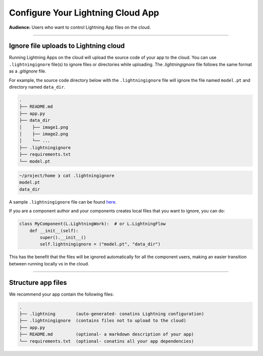 .. _ignore:

##################################
Configure Your Lightning Cloud App
##################################

**Audience:** Users who want to control Lightning App files on the cloud.

----

**************************************
Ignore file uploads to Lightning cloud
**************************************
Running Lightning Apps on the cloud will upload the source code of your app to the cloud. You can use ``.lightningignore`` file(s) to ignore files or directories while uploading. The `.lightningignore` file follows the same format as a `.gitignore`
file.

For example, the source code directory below with the ``.lightningignore`` file will ignore the file named
``model.pt`` and directory named ``data_dir``.

.. code:: bash

    .
    ├── README.md
    ├── app.py
    ├── data_dir
    │    ├── image1.png
    │    ├── image2.png
    │    └── ...
    ├── .lightningignore
    ├── requirements.txt
    └── model.pt

.. code:: bash

    ~/project/home ❯ cat .lightningignore
    model.pt
    data_dir

A sample ``.lightningignore`` file can be found `here <https://github.com/Lightning-AI/lightning.beta/blob/master/.lightningignore>`_.

If you are a component author and your components creates local files that you want to ignore, you can do:

.. code-block:: python

    class MyComponent(L.LightningWork):  # or L.LightningFlow
        def __init__(self):
            super().__init__()
            self.lightningignore = ("model.pt", "data_dir")


This has the benefit that the files will be ignored automatically for all the component users, making an easier
transition between running locally vs in the cloud.

----

*******************
Structure app files
*******************

We recommend your app contain the following files:

.. code:: bash

    .
    ├── .lightning        (auto-generated- conatins Lightning configuration)
    ├── .lightningignore  (contains files not to upload to the cloud)
    ├── app.py
    ├── README.md         (optional- a markdown description of your app)
    └── requirements.txt  (optional- conatins all your app dependencies)
